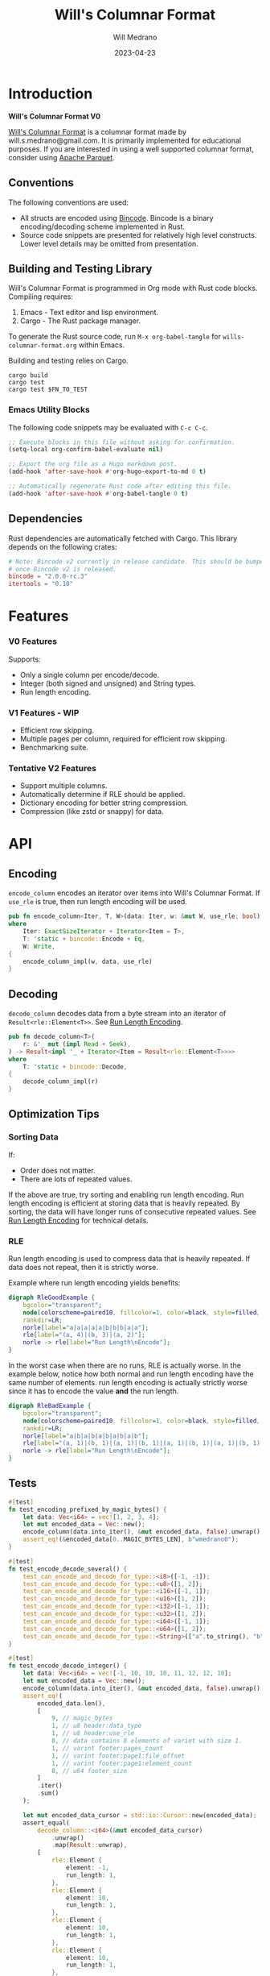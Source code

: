 :PROPERTIES:
:header-args: :comments link
:eval: (message "fuck")
:END:
#+title: Will's Columnar Format
#+author: Will Medrano
#+email: will.s.medrano@gmail.com
#+date: 2023-04-23

* Introduction
:PROPERTIES:
:CUSTOM_ID: Introduction-h6a696o03tj0
:END:

#+toc

*Will's Columnar Format V0*

[[https://wmedrano.dev/literate-programs/wills-columnar-format][Will's Columnar Format]] is a columnar format made by will.s.medrano@gmail.com. It
is primarily implemented for educational purposes. If you are interested in
using a well supported columnar format, consider using [[https://parquet.apache.org/][Apache Parquet]].

** Conventions
:PROPERTIES:
:CUSTOM_ID: IntroductionConventions-gbb696o03tj0
:END:

The following conventions are used:
- All structs are encoded using [[https://github.com/bincode-org/bincode][Bincode]]. Bincode is a binary
  encoding/decoding scheme implemented in Rust.
- Source code snippets are presented for relatively high level constructs. Lower
  level details may be omitted from presentation.

** Building and Testing Library
:PROPERTIES:
:CUSTOM_ID: IntroductionBuildingandTestingLibrary-r0c696o03tj0
:END:

Will's Columnar Format is programmed in Org mode with Rust code
blocks. Compiling requires:

1. Emacs - Text editor and lisp environment.
2. Cargo - The Rust package manager.

To generate the Rust source code, run ~M-x org-babel-tangle~ for
=wills-columnar-format.org= within Emacs.

Building and testing relies on Cargo.

#+begin_src shell
  cargo build
  cargo test
  cargo test $FN_TO_TEST
#+end_src

*** Emacs Utility Blocks
:PROPERTIES:
:CUSTOM_ID: IntroductionBuildingandTestingLibraryEmacsUtilityBlocks-l6zkn7714tj0
:END:

The following code snippets may be evaluated with =C-c C-c=.

#+begin_src emacs-lisp :results silent
  ;; Execute blocks in this file without asking for confirmation.
  (setq-local org-confirm-babel-evaluate nil)
#+end_src

#+begin_src emacs-lisp :results silent
  ;; Export the org file as a Hugo markdown post.
  (add-hook 'after-save-hook #'org-hugo-export-to-md 0 t)
#+end_src

#+begin_src emacs-lisp :results silent
  ;; Automatically regenerate Rust code after editing this file.
  (add-hook 'after-save-hook #'org-babel-tangle 0 t)
#+end_src

** Dependencies
:PROPERTIES:
:CUSTOM_ID: IntroductionCargotoml-cqc696o03tj0
:END:

Rust dependencies are automatically fetched with Cargo. This library depends on
the following crates:

#+begin_src toml :tangle Cargo.toml :exports none
  [package]
  name = "columnar-format"
  version = "0.1.0"
  edition = "2021"
  # See more keys and their definitions at https://doc.rust-lang.org/cargo/reference/manifest.html
  [dependencies]
#+end_src

#+begin_src toml :tangle Cargo.toml
  # Note: Bincode v2 currently in release candidate. This should be bumped to 2.0
  # once Bincode v2 is released.
  bincode = "2.0.0-rc.3"
  itertools = "0.10"
#+end_src

#+begin_src rust :tangle src/lib.rs :exports none
  pub mod rle;

  #[cfg(test)]
  mod test_bincode;
  #[cfg(test)]
  mod test_lib;
  #[cfg(test)]
  mod test_rle;

  use bincode::{Decode, Encode};
  use std::{
      any::TypeId,
      io::{Read, Seek, Write},
  };

  type Error = Box<dyn std::error::Error>;
  type Result<T> = std::result::Result<T, Error>;
#+end_src

#+begin_src rust :tangle src/rle.rs :exports none
  use crate::Result;
  use bincode::{Decode, Encode};
  use itertools::Itertools;
  use std::io::Read;

  #[derive(Clone, Debug, PartialEq)]
  enum RleDecodeErr {
      NotEnoughElementsInReader {
          expected_total: usize,
          actual_total: usize,
      },
  }

  impl std::error::Error for RleDecodeErr {}

  impl std::fmt::Display for RleDecodeErr {
      fn fmt(&self, f: &mut std::fmt::Formatter<'_>) -> std::fmt::Result {
          match self {
              RleDecodeErr::NotEnoughElementsInReader {
                  expected_total,
                  actual_total,
              } => write!(
                  f,
                  "expected at least {} elements but only found {}",
                  expected_total, actual_total,
              ),
          }
      }
  }
#+end_src

#+begin_src rust :tangle src/test_bincode.rs :exports none
  use crate::rle;
#+end_src

#+begin_src rust :tangle src/test_lib.rs :exports none
  use super::*;
  use itertools::assert_equal;
#+end_src

#+begin_src rust :tangle src/test_rle.rs :exports none
  use crate::rle::*;
  use itertools::assert_equal;
#+end_src

* Features
:PROPERTIES:
:CUSTOM_ID: Features-0ed696o03tj0
:END:

*** V0 Features
:PROPERTIES:
:CUSTOM_ID: FeaturesV0Features-81e696o03tj0
:END:

Supports:
- Only a single column per encode/decode.
- Integer (both signed and unsigned) and String types.
- Run length encoding.

*** V1 Features - WIP
:PROPERTIES:
:CUSTOM_ID: FeaturesV1FeaturesWIP-6uaickf05tj0
:END:

- Efficient row skipping.
- Multiple pages per column, required for efficient row skipping.
- Benchmarking suite.

*** Tentative V2 Features
:PROPERTIES:
:CUSTOM_ID: FeaturesTentativeV1Features-ppe696o03tj0
:END:

- Support multiple columns.
- Automatically determine if RLE should be applied.
- Dictionary encoding for better string compression.
- Compression (like zstd or snappy) for data.

* API
:PROPERTIES:
:CUSTOM_ID: API-6ef696o03tj0
:END:

** Encoding
:PROPERTIES:
:CUSTOM_ID: APIEncoding-w0g696o03tj0
:END:

~encode_column~ encodes an iterator over items into Will's Columnar Format. If
~use_rle~ is true, then run length encoding will be used.

#+begin_src rust :tangle src/lib.rs
  pub fn encode_column<Iter, T, W>(data: Iter, w: &mut W, use_rle: bool) -> Result<()>
  where
      Iter: ExactSizeIterator + Iterator<Item = T>,
      T: 'static + bincode::Encode + Eq,
      W: Write,
  {
      encode_column_impl(w, data, use_rle)
  }
#+end_src

** Decoding
:PROPERTIES:
:CUSTOM_ID: APIDecoding-npg696o03tj0
:END:

~decode_column~ decodes data from a byte stream into an iterator of
~Result<rle::Element<T>>~. See [[id:DataEncodingRunLengthEncoding-0vm696o03tj0][Run Length Encoding]].

#+begin_src rust :tangle src/lib.rs
  pub fn decode_column<T>(
      r: &'_ mut (impl Read + Seek),
  ) -> Result<impl '_ + Iterator<Item = Result<rle::Element<T>>>>
  where
      T: 'static + bincode::Decode,
  {
      decode_column_impl(r)
  }
#+end_src

** Optimization Tips
:PROPERTIES:
:CUSTOM_ID: OptimizationTips-45i696o03tj0
:END:

*** Sorting Data
:PROPERTIES:
:CUSTOM_ID: OptimizationTipsSortingData-rsi696o03tj0
:END:

If:
- Order does not matter.
- There are lots of repeated values.

If the above are true, try sorting and enabling run length encoding. Run length
encoding is efficient at storing data that is heavily repeated. By sorting, the
data will have longer runs of consecutive repeated values. See [[id:DataEncodingRunLengthEncoding-0vm696o03tj0][Run Length
Encoding]] for technical details.

*** RLE
:PROPERTIES:
:CUSTOM_ID: APIOptimizationTipsRLE-0w1ln7714tj0
:END:

Run length encoding is used to compress data that is heavily repeated. If data
does not repeat, then it is strictly worse.

Example where run length encoding yields benefits:

#+begin_src dot :file rle-good-example.png :cache yes
  digraph RleGoodExample {
      bgcolor="transparent";
      node[colorscheme=paired10, fillcolor=1, color=black, style=filled, shape=record, fontname="fira code"];
      rankdir=LR;
      norle[label="a|a|a|a|a|b|b|b|a|a"];
      rle[label="(a, 4)|(b, 3)|(a, 2)"];
      norle -> rle[label="Run Length\nEncode"];
  }
#+end_src

#+RESULTS[67b646d28cb3764f466cfea308f3fd091ee1b05f]:
[[file:rle-good-example.png]]

In the worst case when there are no runs, RLE is actually worse. In the example
below, notice how both normal and run length encoding have the same number of
elements. run length encoding is actually strictly worse since it has to encode
the value *and* the run length.

#+begin_src dot :file rle-bad-example.png :cache yes
  digraph RleBadExample {
      bgcolor="transparent";
      node[colorscheme=paired10, fillcolor=1, color=black, style=filled, shape=record, fontname="fira code"];
      rankdir=LR;
      norle[label="a|b|a|b|a|b|a|b|a|b"];
      rle[label="(a, 1)|(b, 1)|(a, 1)|(b, 1)|(a, 1)|(b, 1)|(a, 1)|(b, 1)|(a, 1)|(b, 1)"];
      norle -> rle[label="Run Length\nEncode"];
  }
#+end_src

#+RESULTS[d463d4e039b0cf7aa4647ff8b1f4781306ce0f5e]:
[[file:rle-bad-example.png]]

** Tests
:PROPERTIES:
:CUSTOM_ID: APITests-vfh696o03tj0
:END:

#+begin_src rust :tangle src/test_lib.rs
  #[test]
  fn test_encoding_prefixed_by_magic_bytes() {
      let data: Vec<i64> = vec![1, 2, 3, 4];
      let mut encoded_data = Vec::new();
      encode_column(data.into_iter(), &mut encoded_data, false).unwrap();
      assert_eq!(&encoded_data[0..MAGIC_BYTES_LEN], b"wmedrano0");
  }
#+end_src

#+begin_src rust :tangle src/test_lib.rs :exports none
  fn test_can_encode_and_decode_for_type<T>(elements: [T; 2])
  where
      T: 'static + Clone + Encode + Decode + Eq + std::fmt::Debug,
  {
      let data: Vec<T> = elements.to_vec();
      let mut encoded_data = Vec::new();
      encode_column(data.into_iter(), &mut encoded_data, false).unwrap();
      assert_eq!(&encoded_data[0..9], b"wmedrano0");
      let mut encoded_data_cursor = std::io::Cursor::new(encoded_data);
      assert_equal(
          decode_column::<T>(&mut encoded_data_cursor)
              .unwrap()
              .map(Result::unwrap),
          [
              rle::Element {
                  element: elements[0].clone(),
                  run_length: 1,
              },
              rle::Element {
                  element: elements[1].clone(),
                  run_length: 1,
              },
          ],
      );
  }
#+end_src

#+begin_src rust :tangle src/test_lib.rs
  #[test]
  fn test_encode_decode_several() {
      test_can_encode_and_decode_for_type::<i8>([-1, -1]);
      test_can_encode_and_decode_for_type::<u8>([1, 2]);
      test_can_encode_and_decode_for_type::<i16>([-1, 1]);
      test_can_encode_and_decode_for_type::<u16>([1, 2]);
      test_can_encode_and_decode_for_type::<i32>([-1, 1]);
      test_can_encode_and_decode_for_type::<u32>([1, 2]);
      test_can_encode_and_decode_for_type::<i64>([-1, 1]);
      test_can_encode_and_decode_for_type::<u64>([1, 2]);
      test_can_encode_and_decode_for_type::<String>(["a".to_string(), "b".to_string()]);
  }
#+end_src

#+begin_src rust :tangle src/test_lib.rs
  #[test]
  fn test_encode_decode_integer() {
      let data: Vec<i64> = vec![-1, 10, 10, 10, 11, 12, 12, 10];
      let mut encoded_data = Vec::new();
      encode_column(data.into_iter(), &mut encoded_data, false).unwrap();
      assert_eq!(
          encoded_data.len(),
          [
              9, // magic_bytes
              1, // u8 header:data_type
              1, // u8 header:use_rle
              8, // data contains 8 elements of varint with size 1.
              1, // varint footer:pages_count
              1, // varint footer:page1:file_offset
              1, // varint footer:page1:element_count
              8, // u64 footer_size
          ]
          .iter()
          .sum()
      );

      let mut encoded_data_cursor = std::io::Cursor::new(encoded_data);
      assert_equal(
          decode_column::<i64>(&mut encoded_data_cursor)
              .unwrap()
              .map(Result::unwrap),
          [
              rle::Element {
                  element: -1,
                  run_length: 1,
              },
              rle::Element {
                  element: 10,
                  run_length: 1,
              },
              rle::Element {
                  element: 10,
                  run_length: 1,
              },
              rle::Element {
                  element: 10,
                  run_length: 1,
              },
              rle::Element {
                  element: 11,
                  run_length: 1,
              },
              rle::Element {
                  element: 12,
                  run_length: 1,
              },
              rle::Element {
                  element: 12,
                  run_length: 1,
              },
              rle::Element {
                  element: 10,
                  run_length: 1,
              },
          ],
      );
  }
#+end_src

#+begin_src rust :tangle src/test_lib.rs
  #[test]
  fn test_encode_decode_string() {
      let data: Vec<&'static str> = vec!["foo", "foo", "foo", "bar", "baz", "foo"];
      let mut encoded_data = Vec::new();
      encode_column(data.into_iter(), &mut encoded_data, false).unwrap();
      assert_eq!(
          encoded_data.len(),
          [
              9,  // magic_bytes
              1,  // u8 header:data_type
              1,  // u8 header:use_rle
              24, // data contains 6 elements of varint with size 4.
              1,  // varint footer:pages_count
              1,  // varint footer:page1:file_offset
              1,  // varint footer:page1:element_count
              8,  // u64 footer_size
          ]
          .iter()
          .sum()
      );

      let mut encoded_data_cursor = std::io::Cursor::new(encoded_data);
      assert_equal(
          decode_column::<String>(&mut encoded_data_cursor)
              .unwrap()
              .map(Result::unwrap),
          [
              rle::Element {
                  element: "foo".to_string(),
                  run_length: 1,
              },
              rle::Element {
                  element: "foo".to_string(),
                  run_length: 1,
              },
              rle::Element {
                  element: "foo".to_string(),
                  run_length: 1,
              },
              rle::Element {
                  element: "bar".to_string(),
                  run_length: 1,
              },
              rle::Element {
                  element: "baz".to_string(),
                  run_length: 1,
              },
              rle::Element {
                  element: "foo".to_string(),
                  run_length: 1,
              },
          ],
      );
  }
#+end_src

#+begin_src rust :tangle src/test_lib.rs
  #[test]
  fn test_encode_decode_string_with_rle() {
      let data = ["foo", "foo", "foo", "bar", "baz", "foo"];
      let mut encoded_data = Vec::new();
      encode_column(data.into_iter(), &mut encoded_data, true).unwrap();
      assert_eq!(
          encoded_data.len(),
          [
              9, // magic_bytes
              1, // u8 header:data_type
              1, // u8 header:use_rle
              4, // page1:element1:rle_element string "foo" of encoding size 4.
              1, // page1:element1:rle_run_length varint of size 1.
              4, // page1:element2:rle_element string "bar" of encoding size 4.
              1, // page1:element2:rle_run_length varint of size 1.
              4, // page1:element3:rle_element string "baz" of encoding size 4.
              1, // page1:element3:rle_run_length varint of size 1.
              4, // page1:element3:rle_element string "foo" of encoding size 4.
              1, // page1:element3:rle_run_length varint of size 1.
              1, // varint footer:pages_count
              1, // varint footer:page_1:file_offset
              1, // varint footer:page_1:element_count
              8, // u64 footer_size
          ]
          .iter()
          .sum()
      );

      let mut encoded_data_cursor = std::io::Cursor::new(encoded_data);
      assert_equal(
          decode_column::<String>(&mut encoded_data_cursor)
              .unwrap()
              .map(Result::unwrap),
          [
              rle::Element {
                  element: "foo".to_string(),
                  run_length: 3,
              },
              rle::Element {
                  element: "bar".to_string(),
                  run_length: 1,
              },
              rle::Element {
                  element: "baz".to_string(),
                  run_length: 1,
              },
              rle::Element {
                  element: "foo".to_string(),
                  run_length: 1,
              },
          ],
      );
  }
#+end_src

* Format Specification
:PROPERTIES:
:CUSTOM_ID: FormatSpecification-zfj696o03tj0
:END:

** Format Overview
:PROPERTIES:
:CUSTOM_ID: FormatSpecificationFormatOverview-j3k696o03tj0
:END:

#+begin_src dot :file format-diagram.png :cache yes
  digraph FormatOverview {
      bgcolor="transparent";
      node[colorscheme=blues3, fillcolor=1, color=black, style=filled, shape=record, fontname="fira code"];
      rankdir="LR";
      overview[label="[u8x9]:magic_bytes|bincode:header|custom:pages|bincode:footer|u64_little_endian:footer_size"];
  }
#+end_src

#+RESULTS[3e65a3e79abae2778d8dc8f9338bf18001415060]:
[[file:format-diagram.png]]

#+begin_src rust :tangle src/lib.rs
  fn encode_column_impl<T>(
      w: &mut impl Write,
      data: impl ExactSizeIterator + Iterator<Item = T>,
      use_rle: bool,
  ) -> Result<()>
  where
      T: 'static + bincode::Encode + Eq,
  {
      let elements = data.len();
      let mut file_offset = w.write(MAGIC_BYTES)?;
      file_offset += bincode::encode_into_std_write(
          Header {
              data_type: DataType::from_type::<T>().unwrap(),
              use_rle,
          },
          w,
          BINCODE_DATA_CONFIG,
      )?;
      // TODO: Use multiple pages instead of writing to a single page.
      let encoded_data = if use_rle {
          let rle_data /*: impl Iterator<Item=rle::Element<T>>*/ = rle::encode_iter(data);
          encode_elements_as_bincode(rle_data)?
      } else {
          encode_elements_as_bincode(data)?
      };
      file_offset += w.write(encoded_data.as_slice())?;
      let page_offset = file_offset;
      let footer_size = bincode::encode_into_std_write(
          Footer {
              pages: vec![PageInfo {
                  file_offset: page_offset as i64,
                  element_count: elements,
              }],
          },
          w,
          BINCODE_DATA_CONFIG,
      )? as u64;
      w.write(&footer_size.to_le_bytes())?;
      Ok(())
  }
#+end_src

#+begin_src rust :tangle src/lib.rs :exports none
  const BINCODE_DATA_CONFIG: bincode::config::Configuration = bincode::config::standard();

  fn decode_column_impl<T: 'static + bincode::Decode>(
      r: impl Read + Seek,
  ) -> Result<impl Iterator<Item = Result<rle::Element<T>>>> {
      let mut r = r;
      let mut magic_string = [0u8; MAGIC_BYTES_LEN];
      r.read_exact(&mut magic_string)?;
      assert_eq!(
          &magic_string, MAGIC_BYTES,
          "Expected magic string {:?}.",
          MAGIC_BYTES
      );
      let header = Header::decode(&mut r);
      let data_start = r.stream_position()?;
      assert!(
          header.data_type.is_supported::<T>(),
          "Format of expected type {:?} does not support {:?}.",
          header.data_type,
          std::any::type_name::<T>(),
      );
      r.seek(std::io::SeekFrom::End(-8))?;
      let footer_length_bytes = bincode::decode_from_std_read(&mut r, BINCODE_DATA_CONFIG)?;
      let footer_length = u64::from_le_bytes(footer_length_bytes);
      r.seek(std::io::SeekFrom::End(-8 - footer_length as i64))?;
      let footer: Footer = bincode::decode_from_std_read(&mut r, BINCODE_DATA_CONFIG)?;
      r.seek(std::io::SeekFrom::Start(data_start))?;

      let mut iter_pages = footer.pages.into_iter().peekable();
      let iter = std::iter::from_fn(move || -> Option<Result<rle::Element<T>>> {
          // TODO: Verify
          while iter_pages.next_if(|p| p.element_count == 0).is_some() {}
          let page = iter_pages.peek_mut()?;
          let rle_element_or_err = if header.use_rle {
              bincode::decode_from_std_read(&mut r, BINCODE_DATA_CONFIG)
          } else {
              bincode::decode_from_std_read(&mut r, BINCODE_DATA_CONFIG).map(rle::Element::single)
          };
          if let Ok(e) = &rle_element_or_err {
              page.element_count -= e.run_length as usize;
          }
          Some(rle_element_or_err.map_err(std::convert::Into::into))
      });
      Ok(iter)
  }
#+end_src

** Magic Bytes
:PROPERTIES:
:CUSTOM_ID: FormatSpecificationMagicBytes-iyl7tna13tj0
:END:

The magic bytes are 9 bytes long with the contents being "wmedrano0".

#+begin_src dot :file format-diagram-magicbytes.png :cache yes
  digraph MagicBytes {
      bgcolor="transparent";
      node[colorscheme=blues3, fillcolor=1, color=black, style=filled, shape=record, fontname="fira code"];
      rankdir="LR";
      overview[label="<magicbytes>[u8x9]:magic_Bytes|bincode:header|custom:pages|bincode:footer|u64:footer_size"];
      magicbytes[label="w|m|e|d|r|a|n|o|0", colorscheme=reds3, fillcolor=1];
      overview:magicbytes->magicbytes;
  }
#+end_src

#+RESULTS[5c49225846057d654f0f6c08fa97465ea7695db1]:
[[file:format-diagram-header.png]]

#+begin_src rust :tangle src/lib.rs
  const MAGIC_BYTES: &[u8; MAGIC_BYTES_LEN] = b"wmedrano0";
  const MAGIC_BYTES_LEN: usize = 9;
#+end_src

** File Header
:PROPERTIES:
:CUSTOM_ID: FormatSpecificationHeader-3tk696o03tj0
:END:

The header contains a Bincode encoded struct.

#+begin_src dot :file format-diagram-header.png :cache yes
  digraph Header {
      bgcolor="transparent";
      node[colorscheme=blues3, fillcolor=1, color=black, style=filled, shape=record, fontname="fira code"];
      rankdir="LR";
      overview[label="[u8x9]:magic_Bytes|<header>bincode:header|custom:pages|bincode:footer|u64:footer_size"];
      header[label="u8:data_type|u8:use_rle", colorscheme=reds3];
      overview:header -> header;
  }
#+end_src

#+RESULTS[f1f5b00420f73b5ab88bbb52aa7faec66297c698]:
[[file:format-diagram-header.png]]

#+begin_src rust :exports none :tangle src/lib.rs
  impl DataType {
      const ALL_DATA_TYPE: [DataType; 2] = [DataType::Integer, DataType::String];

      fn from_type<T: 'static>() -> Option<DataType> {
          DataType::ALL_DATA_TYPE
              .into_iter()
              .find(|dt| dt.is_supported::<T>())
      }

      fn is_supported<T: 'static>(&self) -> bool {
          let type_id = TypeId::of::<T>();
          match self {
              DataType::Integer => [
                  TypeId::of::<i8>(),
                  TypeId::of::<u8>(),
                  TypeId::of::<i16>(),
                  TypeId::of::<u16>(),
                  TypeId::of::<i32>(),
                  TypeId::of::<u32>(),
                  TypeId::of::<i64>(),
                  TypeId::of::<u64>(),
              ]
              .contains(&type_id),
              DataType::String => {
                  [TypeId::of::<String>(), TypeId::of::<&'static str>()].contains(&type_id)
              }
          }
      }
  }

  impl Header {
      fn decode(r: &mut impl std::io::Read) -> Self {
          bincode::decode_from_std_read(r, BINCODE_DATA_CONFIG).unwrap()
      }
  }
#+end_src

#+begin_src rust :tangle src/lib.rs
  #[derive(Encode, Decode, PartialEq, Eq, Copy, Clone, Debug)]
  pub struct Header {
      pub data_type: DataType,
      pub use_rle: bool,
  }

  #[derive(Encode, Decode, PartialEq, Eq, Copy, Clone, Debug)]
  pub enum DataType {
      Integer = 0,
      String = 1,
  }
#+end_src

** Pages
:PROPERTIES:
:CUSTOM_ID: FormatSpecificationPages-b9u4ccg05tj0
:END:

Pages contain actual data for the column. Each page encodes elements using
Bincode. The number of elements within the page are stored in the footer.

#+begin_src dot :file format-diagram-pages.png :cache yes
  digraph Pages {
      bgcolor="transparent";
      node[colorscheme=blues3, fillcolor=1, color=black, style=filled, shape=record, fontname="fira code"];
      rankdir="LR";
      overview[label="[u8x9]:magic_Bytes|bincode:header|<pages>custom:pages|bincode:footer|u64:footer_size"];
      overview:pages -> pages;
      pages[label="page 1|page 2|<page_3>page ...|page n", colorscheme=reds3, fillcolor=2];
      pages:page_3 -> page:element_3;
      page[label="bincode(element_1)|bincode(element_2)|<element_3>...|bincode(element_3)", colorscheme=reds3];
  }
#+end_src

#+RESULTS[3ba2a502fbba14ae59dbf3f90180e7f7e13d14b6]:
[[file:format-diagram-pages.png]]

** File Footer
:PROPERTIES:
:CUSTOM_ID: FormatSpecificationFileFooter-nn404df05tj0
:END:

The footer contains information about the pages. The main details are:

- =file_offset= - Where the page starts relative to position 0 in the file.
- =element_count= - The number of elements stored within the page. This is the
  sum of all the run_lengths for run length encoded columns. For example, the
  string ~"foo"~ repeated 10 times will count as 10 elements.

#+begin_src dot :file format-diagram-footer.png :cache yes
  digraph Footer {
      bgcolor="transparent";
      node[colorscheme=blues3, fillcolor=1, color=black, style=filled, shape=record, fontname="fira code"];
      rankdir="LR";
      overview[label="[u8x9]:magic_Bytes|bincode:header|<pages>custom:pages|<footer>bincode:footer|u64:footer_size"];
      footer[label="varint:pages_count|page_info_1|<page_info_2>page_info_2|...|page_info_n"];
      page_info[label="varint:file_offset|varint:element_count"];
      overview:footer -> footer;
      footer:page_info_2 -> page_info;
  }
#+end_src

#+RESULTS[75d895baf1bd548d50f1c7a09353be7840588f17]:
[[file:format-diagram-footer.png]]

#+begin_src rust :tangle src/lib.rs
  #[derive(Encode, Decode, PartialEq, Eq, Clone, Debug)]
  pub struct Footer {
      pub pages: Vec<PageInfo>,
  }

  #[derive(Encode, Decode, PartialEq, Eq, Copy, Clone, Debug)]
  pub struct PageInfo {
      pub file_offset: i64,
      pub element_count: usize,
  }
#+end_src

* Data Encoding
:PROPERTIES:
:CUSTOM_ID: DataEncoding-sgl696o03tj0
:END:

** Basic Encoding
:PROPERTIES:
:CUSTOM_ID: DataEncodingBasicEncoding-e4m696o03tj0
:END:

The data consists of a sequence of encoded data. Encoding happens using the Rust
[[https:github.com/bincode-org/bincode][Bincode]] package to encode/decode each data element.

#+begin_src dot :file basic-encoding.png
  digraph {
      bgcolor="transparent";
      node[colorscheme=paired10, fillcolor=1, color=black, style=filled, shape=record, fontname="fira code"];
      rankdir=LR;
      data[label="bincode(element_1)|bincode(element_2)|...|bincode(element_n)"];
  }
#+end_src

#+RESULTS:
[[file:basic-encoding.png]]

#+begin_src rust :tangle src/lib.rs
  fn encode_elements_as_bincode<T: 'static + bincode::Encode>(
      data: impl Iterator<Item = T>,
  ) -> Result<Vec<u8>> {
      let mut encoded = Vec::new();
      for element in data {
          bincode::encode_into_std_write(element, &mut encoded, BINCODE_DATA_CONFIG)?;
      }
      Ok(encoded)
  }
#+end_src

*** Tests
:PROPERTIES:
:CUSTOM_ID: DataEncodingBasicEncodingTests-sfz7wx714tj0
:END:
#+begin_src rust :tangle src/test_bincode.rs :exports none
  fn encoded_size<T: bincode::Encode>(element: T) -> usize {
      bincode::encode_to_vec(element, bincode::config::standard())
          .unwrap()
          .len()
  }
#+end_src

#+begin_src rust :tangle src/test_bincode.rs
  #[test]
  fn test_encoding_size() {
      // Small numbers are encoded efficiently.
      assert_eq!(encoded_size(1u8), 1);
      assert_eq!(encoded_size(-1i8), 1);
      assert_eq!(encoded_size(1u64), 1);
      assert_eq!(encoded_size(-1i64), 1);

      // Larger numbers use more bytes with varint encoding. This does not apply
      // to u8 and i8 which do not use varint.
      assert_eq!(encoded_size(255u16), 3);
      assert_eq!(encoded_size(255u8), 1);
      assert_eq!(encoded_size(127i8), 1);
      assert_eq!(encoded_size(-128i8), 1);

      // Derived types (like Structs and Tuples) take up as much space as their subcomponents.
      assert_eq!(encoded_size(1u64), 1);
      assert_eq!(encoded_size(25564), 3);
      assert_eq!(encoded_size((1u64, 255u64)), 4);
      assert_eq!(
          encoded_size(rle::Element {
              element: 1u64,
              run_length: 255
          }),
          4
      );

      // Strings take up string_length + 1.
      assert_eq!(encoded_size("string"), 7);
      assert_eq!(encoded_size(String::from("string")), 7);
      assert_eq!(encoded_size((1u8, String::from("string"))), 8);

      // Fixed sized slices take up space for each of its encoded
      // elements. Variable size slices (or slice references) and vectors take
      // up an additional varint integer of overhead for encoding the length.
      assert_eq!(encoded_size::<&[u8; 3]>(&[1u8, 2, 3]), 3);
      assert_eq!(encoded_size::<[u8; 3]>([1u8, 2, 3]), 3);
      assert_eq!(encoded_size::<&[u8]>(&[1u8, 2, 3]), 4);
      assert_eq!(encoded_size(vec![1u8, 2, 3]), 4);
  }
#+end_src

#+name: run-length-encoding
** Run Length Encoding
:PROPERTIES:
:CUSTOM_ID: DataEncodingRunLengthEncoding-0vm696o03tj0
:END:

Run length encoding [[[https://en.wikipedia.org/wiki/Run-length_encoding#:~:text=Run%2Dlength%20encoding%20(RLE),than%20as%20the%20original%20run.][Wikipedia]]] is a compression technique for repeated
values. For RLE encoding, instead of storing each element, we store a
tuple. ~(element, run_length)~ where ~element~ contains the data and the
~run_length~ stores how many times the value is repeated. The most surefire way
to determine if RLE has benefits is to test it in practice. That is to say, try
using both RLE and no RLE to see which one has the smaller size.

#+begin_src dot :file rle-encoding.png
  digraph {
      bgcolor="transparent";
      node[colorscheme=paired10, fillcolor=1, color=black, style=filled, shape=record, fontname="fira code"];
      no_rle[label="a|a|a|a|a|a|a|a|b|a"];
      rle[label="(a,8)|(b,1)|(a,1)"];
      decode_rle[label="a|a|a|a|a|a|a|a|b|a"];
      no_rle -> rle[label="Run Length\nEncode"];
      rle -> decode_rle[label="Run Length\nDecode"]
  }
#+end_src

#+RESULTS:
[[file:rle-encoding.png]]

#+begin_src rust :tangle src/rle.rs
  #[derive(Encode, Decode, Copy, Clone, PartialEq, Debug)]
  pub struct Element<T> {
      // The underlying element.
      pub element: T,
      // Run length is stored as a u64. We could try using a smaller datatype,
      // but Bincode uses "variable length encoding" for integers which is
      // efficient for smaller sizes.
      pub run_length: u64,
  }

  impl<T> Element<T> {
      pub fn single(element: T) -> Self {
          Element {
              element,
              run_length: 1,
          }
      }
  }
#+end_src

To encode an iterator of type ~T~ with RLE, it is first converted into an
iterator of type ~rle::Element<T>~. It is then used to encode the run length
encoded vector into bytes.

#+begin_src rust :tangle src/rle.rs
  pub fn encode_iter<T: 'static + bincode::Encode + Eq>(
      data: impl Iterator<Item = T>,
  ) -> impl Iterator<Item = Element<T>> {
      data.peekable().batching(|iter| -> Option<Element<T>> {
          let element = iter.next()?;
          let mut run_length = 1;
          while iter.next_if_eq(&element).is_some() {
              run_length += 1;
          }
          Some(Element {
              element,
              run_length,
          })
      })
  }
#+end_src

#+begin_src rust :tangle src/rle.rs
  pub fn decode_rle_data<T: 'static + bincode::Decode>(
      elements: usize,
      r: &'_ mut impl Read,
  ) -> impl '_ + Iterator<Item = Result<Element<T>>> {
      let mut elements_left_to_read = elements;
      std::iter::from_fn(move || {
          if elements_left_to_read == 0 {
              return None;
          }
          let rle_element: Element<T> =
              match bincode::decode_from_std_read(r, crate::BINCODE_DATA_CONFIG) {
                  Ok(e) => e,
                  Err(err) => return Some(Err(err.into())),
              };
          if rle_element.run_length as usize > elements_left_to_read {
              let actual_total = elements - elements_left_to_read + rle_element.run_length as usize;
              let err = RleDecodeErr::NotEnoughElementsInReader {
                  expected_total: elements,
                  actual_total,
              };
              return Some(Err(err.into()));
          }
          elements_left_to_read -= rle_element.run_length as usize;
          Some(Ok(rle_element))
      })
  }
#+end_src

*** Tests
:PROPERTIES:
:CUSTOM_ID: DataEncodingRunLengthEncodingTests-xhn696o03tj0
:END:

#+begin_src rust :tangle src/test_rle.rs
  #[test]
  fn test_encode_data_without_elements_produces_no_elements() {
      let data: Vec<String> = vec![];
      assert_equal(encode_iter(data.into_iter()), []);
  }

  #[test]
  fn test_encode_data_combines_repeated_elements() {
      let data = [
          "repeated-3",
          "repeated-3",
          "repeated-3",
          "no-repeat",
          "repeated-2",
          "repeated-2",
          "repeated-3",
          "repeated-3",
          "repeated-3",
      ];
      assert_equal(
          encode_iter(data.into_iter()),
          [
              Element {
                  run_length: 3,
                  element: "repeated-3",
              },
              Element {
                  run_length: 1,
                  element: "no-repeat",
              },
              Element {
                  run_length: 2,
                  element: "repeated-2",
              },
              Element {
                  run_length: 3,
                  element: "repeated-3",
              },
          ],
      );
  }
#+end_src

* Source Code
:PROPERTIES:
:CUSTOM_ID: SourceCode-45o696o03tj0
:END:

The source code is stored at
[[https://github.com/wmedrano/wills-columnar-format]]. The main source file is
=wills-columnar-format.org= which is used to generate the Rust source files like
=src/lib.rs=.
